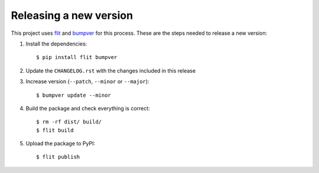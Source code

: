 Releasing a new version
=======================

This project uses `flit <https://flit.pypa.io/en/latest/>`_  and `bumpver <https://github.com/mbarkhau/bumpver>`_ for this process.
These are the steps needed to release a new version:

#. Install the dependencies::

     $ pip install flit bumpver

#. Update the ``CHANGELOG.rst`` with the changes included in this release
#. Increase version (``--patch``, ``--minor`` or ``--major``)::

     $ bumpver update --minor

#. Build the package and check everything is correct::

     $ rm -rf dist/ build/
     $ flit build

#. Upload the package to PyPI::

     $ flit publish
